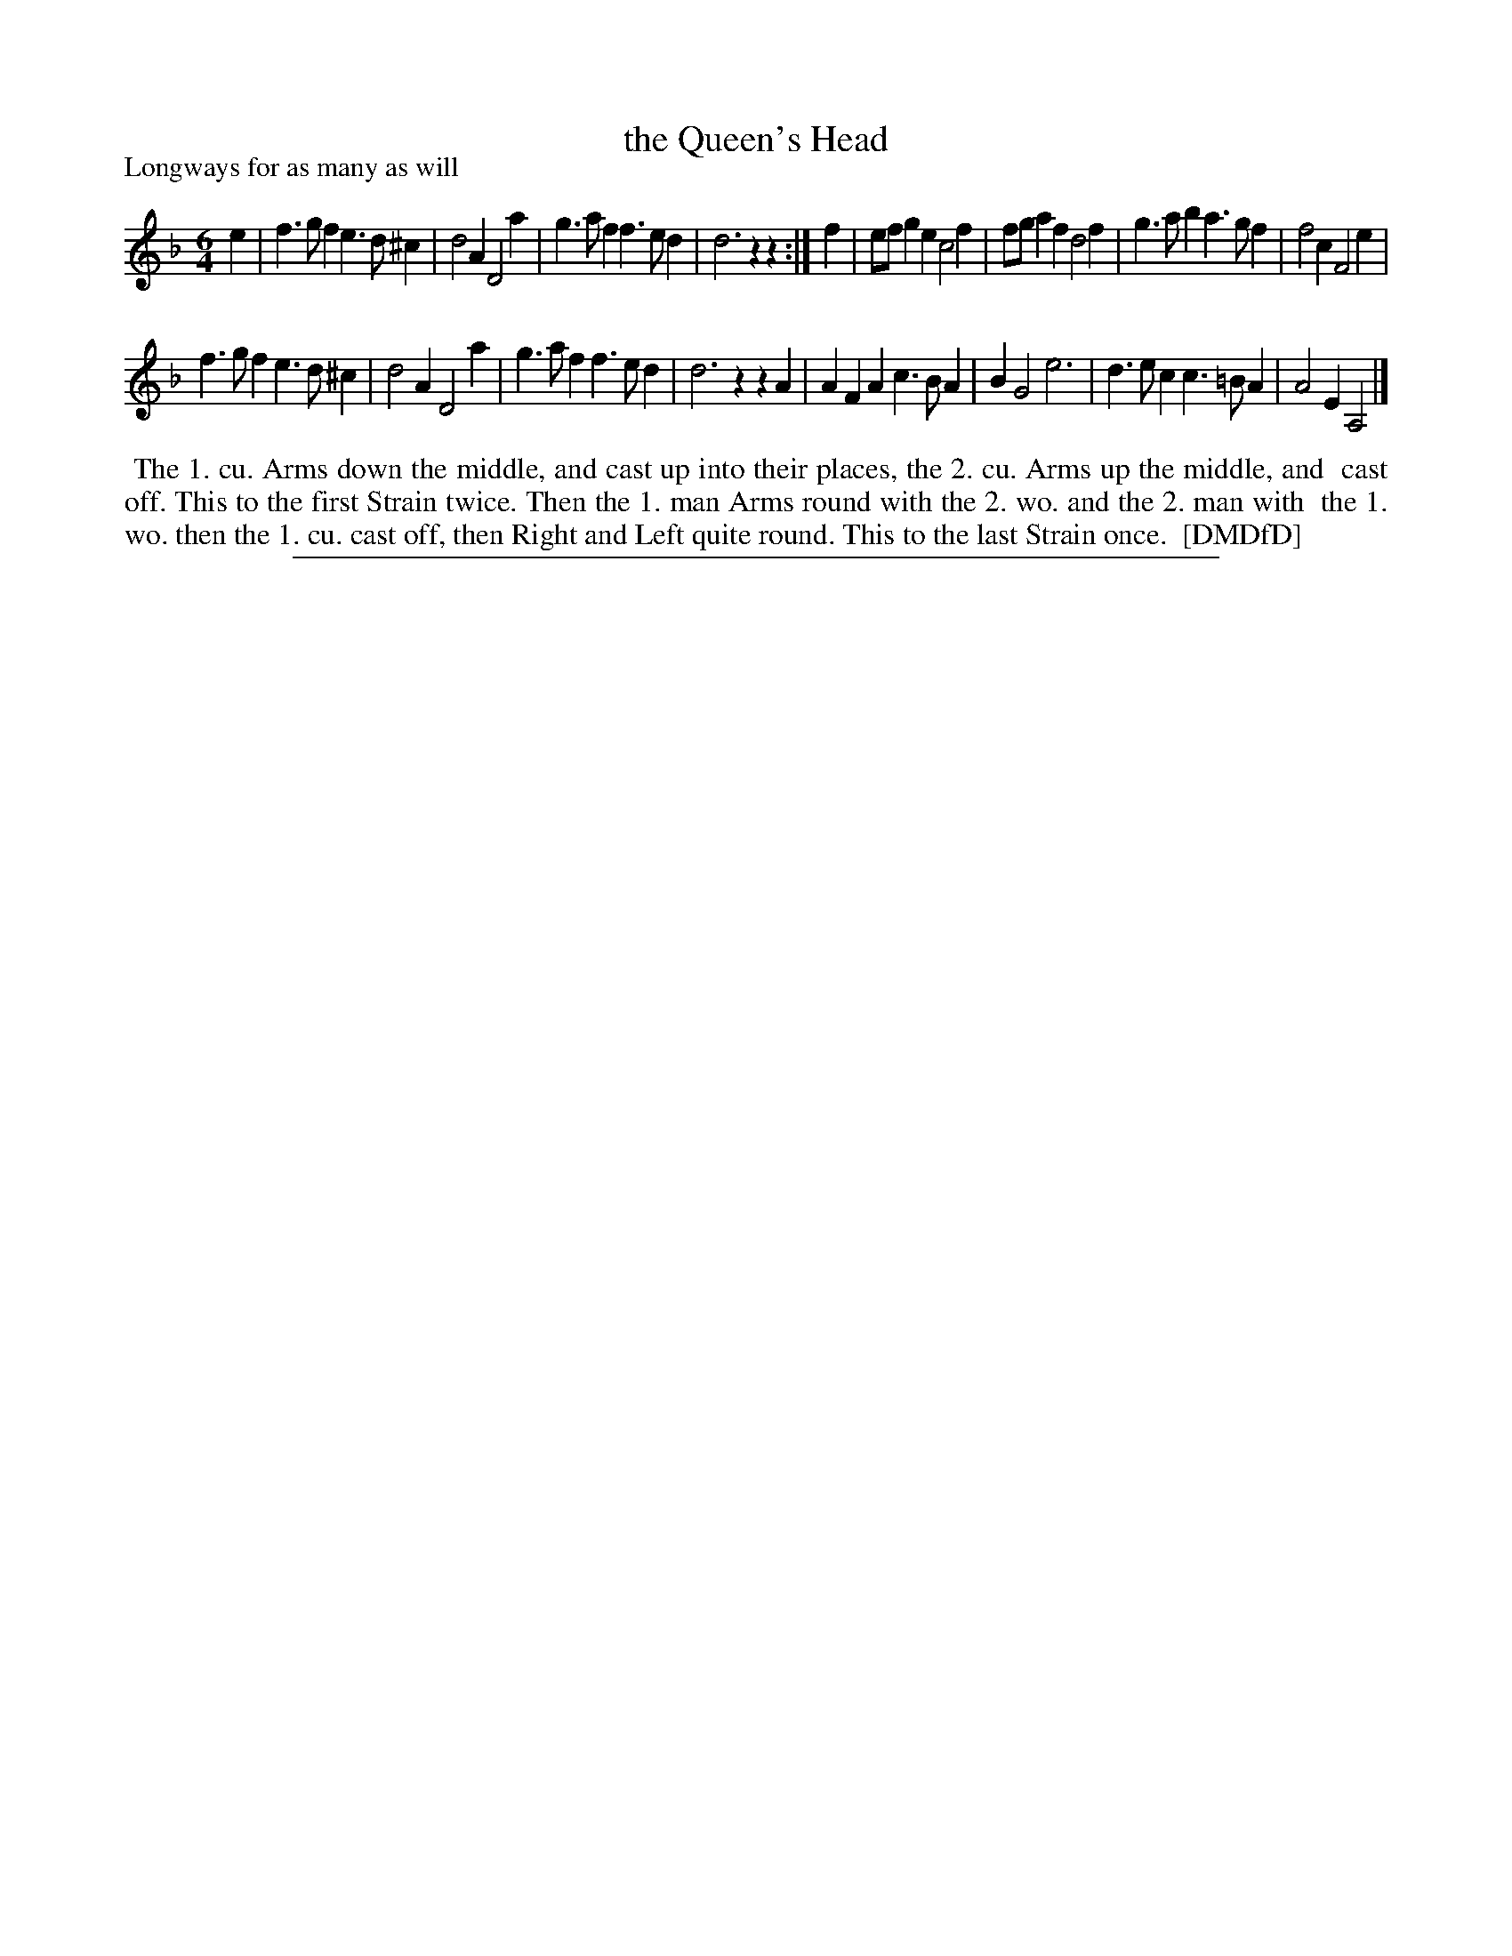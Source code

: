 X: 1
T: the Queen's Head
P: Longways for as many as will
%R: jig
B: "The Dancing-Master: Containing Directions and Tunes for Dancing" printed by W. Pearson for John Walsh, London ca. 1709
S: 7: DMDfD http://digital.nls.uk/special-collections-of-printed-music/pageturner.cfm?id=89751228 p.333
Z: 2013 John Chambers <jc:trillian.mit.edu>
N: Repeats added to satisfy the dance instructions.
M: 6/4
L: 1/4
K: Dm
% - - - - - - - - - - - - - - - - - - - - - - - - -
e |\
f>gf e>d^c | d2A D2a | g>af f>ed | d3 zz :|\
f |\
e/f/ge c2f | f/g/af d2f | g>ab a>gf | f2c F2e |
f>gf e>d^c | d2A D2a | g>af f>ed | d3 zzA |\
AFA c>BA | BG2 e3 | d>ec c>=BA | A2E A,2 |]
% - - - - - - - - - - - - - - - - - - - - - - - - -
%%begintext align
%%    The 1. cu. Arms down the middle, and cast up into their places, the 2. cu. Arms up the middle, and
%% cast off.  This to the first Strain twice.  Then the 1. man Arms round with the 2. wo. and the 2. man with
%% the 1. wo. then the 1. cu. cast off, then Right and Left quite round.  This to the last Strain once.
%% [DMDfD]
%%endtext
%%sep 1 8 500
